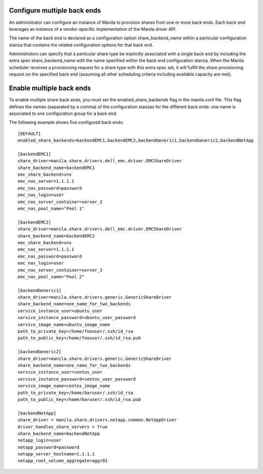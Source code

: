 ..
      Licensed under the Apache License, Version 2.0 (the "License"); you may
      not use this file except in compliance with the License. You may obtain
      a copy of the License at

          http://www.apache.org/licenses/LICENSE-2.0

      Unless required by applicable law or agreed to in writing, software
      distributed under the License is distributed on an "AS IS" BASIS, WITHOUT
      WARRANTIES OR CONDITIONS OF ANY KIND, either express or implied. See the
      License for the specific language governing permissions and limitations
      under the License.

Configure multiple back ends
============================
An administrator can configure an instance of Manila to provision shares from
one or more back ends. Each back end leverages an instance of a vendor-specific
implementation of the Manila driver API.

The name of the back end is declared as a configuration option
share_backend_name within a particular configuration stanza that contains the
related configuration options for that back end.

Administrators can specify that a particular share type be explicitly
associated with a single back end by including the extra spec
share_backend_name with the name specified within the back end configuration
stanza. When the Manila scheduler receives a provisioning request for a share
type with this extra spec set, it will fulfill the share provisioning request
on the specified back end (assuming all other scheduling criteria including
available capacity are met).

Enable multiple back ends
=========================
To enable multiple share back ends, you must set the enabled_share_backends
flag in the manila.conf file. This flag defines the names (separated by a
comma) of the configuration stanzas for the different back ends: one name is
associated to one configuration group for a back end.

The following example shows five configured back ends::

    [DEFAULT]
    enabled_share_backends=backendEMC1,backendEMC2,backendGeneric1,backendGeneric2,backendNetApp

    [backendEMC1]
    share_driver=manila.share.drivers.dell_emc.driver.EMCShareDriver
    share_backend_name=backendEMC1
    emc_share_backend=vnx
    emc_nas_server=1.1.1.1
    emc_nas_password=password
    emc_nas_login=user
    emc_nas_server_container=server_2
    emc_nas_pool_name="Pool 1"

    [backendEMC2]
    share_driver=manila.share.drivers.dell_emc.driver.EMCShareDriver
    share_backend_name=backendEMC2
    emc_share_backend=vnx
    emc_nas_server=1.1.1.1
    emc_nas_password=password
    emc_nas_login=user
    emc_nas_server_container=server_3
    emc_nas_pool_name="Pool 2"

    [backendGeneric1]
    share_driver=manila.share.drivers.generic.GenericShareDriver
    share_backend_name=one_name_for_two_backends
    service_instance_user=ubuntu_user
    service_instance_password=ubuntu_user_password
    service_image_name=ubuntu_image_name
    path_to_private_key=/home/foouser/.ssh/id_rsa
    path_to_public_key=/home/foouser/.ssh/id_rsa.pub

    [backendGeneric2]
    share_driver=manila.share.drivers.generic.GenericShareDriver
    share_backend_name=one_name_for_two_backends
    service_instance_user=centos_user
    service_instance_password=centos_user_password
    service_image_name=centos_image_name
    path_to_private_key=/home/baruser/.ssh/id_rsa
    path_to_public_key=/home/baruser/.ssh/id_rsa.pub

    [backendNetApp]
    share_driver = manila.share.drivers.netapp.common.NetAppDriver
    driver_handles_share_servers = True
    share_backend_name=backendNetApp
    netapp_login=user
    netapp_password=password
    netapp_server_hostname=1.1.1.1
    netapp_root_volume_aggregate=aggr01

